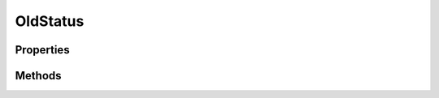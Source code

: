 .. rst-class:: phpdoctorst

.. role:: php(code)
	:language: php


OldStatus
=========


.. php:namespace:: ThirtyBees\PostNL\Entity

.. php:class:: OldStatus


	.. rst-class:: phpdoc-description
	
		| Class OldStatus
		
	
	:Parent:
		:php:class:`ThirtyBees\\PostNL\\Entity\\AbstractEntity`
	

Properties
----------

.. php:attr:: public defaultProperties

	:Type: string[][] 


.. php:attr:: protected static CurrentPhaseCode

	:Type: string | null 


.. php:attr:: protected static CurrentPhaseDescription

	:Type: string | null 


.. php:attr:: protected static CurrentOldStatusCode

	:Type: string | null 


.. php:attr:: protected static CurrentOldStatusDescription

	:Type: string | null 


.. php:attr:: protected static CurrentOldStatusTimeStamp

	:Type: string | null 


Methods
-------

.. rst-class:: public

	.. php:method:: public __construct( $phaseCode=null, $phaseDesc=null, $OldStatusCode=null, $OldStatusDesc=null, $timeStamp=null)
	
		
		:Parameters:
			* **$phaseCode** (null | string)  
			* **$phaseDesc** (null | string)  
			* **$OldStatusCode** (null | string)  
			* **$OldStatusDesc** (null | string)  
			* **$timeStamp** (null | string)  

		
	
	

